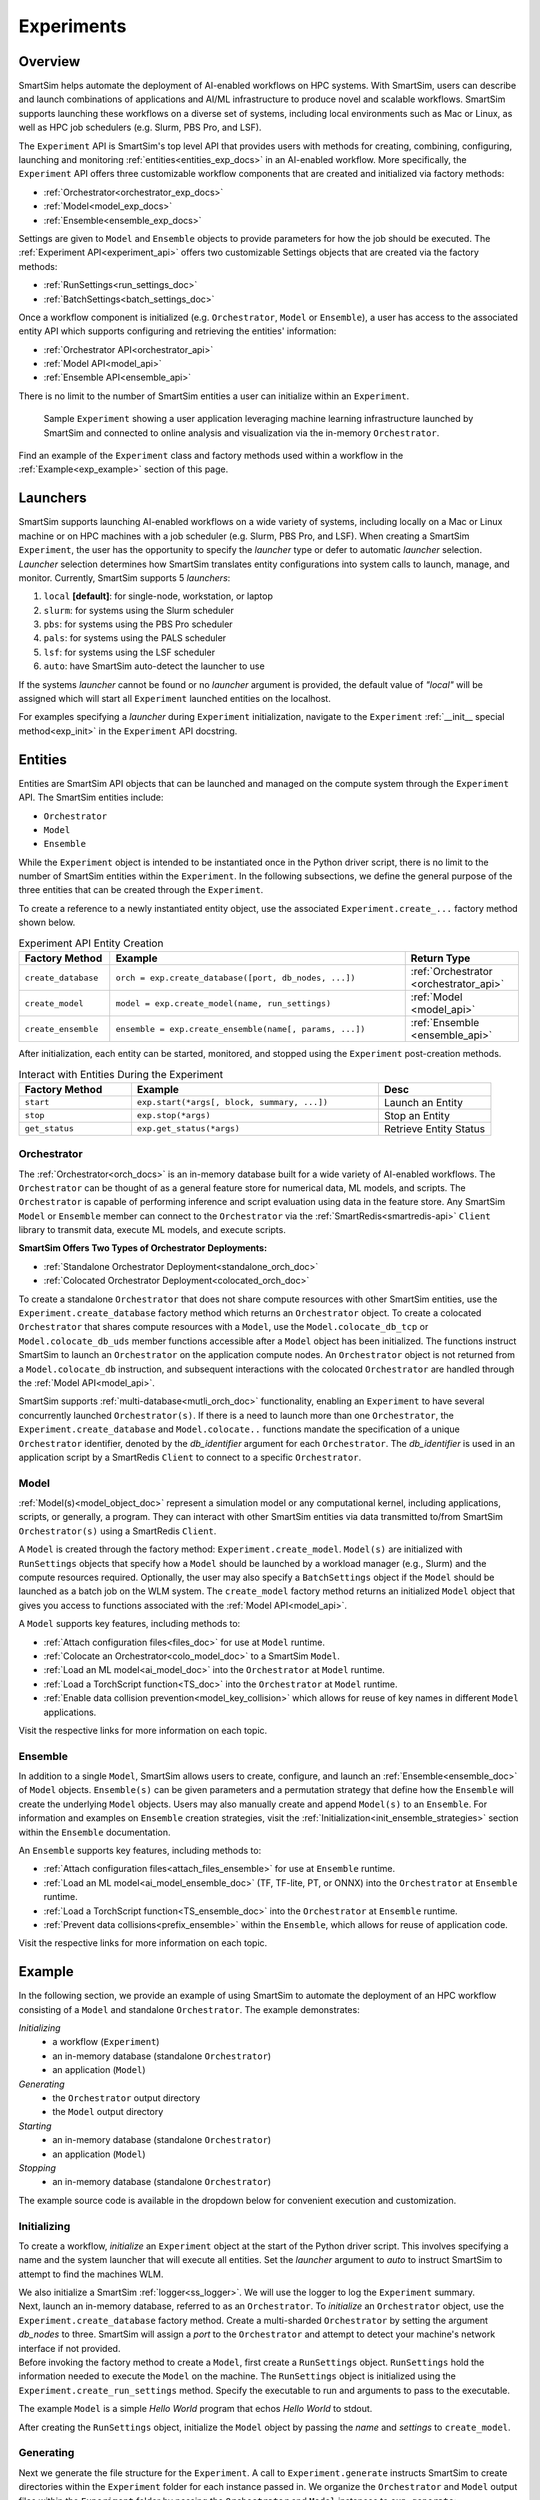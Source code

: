 ***********
Experiments
***********
========
Overview
========
SmartSim helps automate the deployment of AI-enabled workflows on HPC systems. With SmartSim, users
can describe and launch combinations of applications and AI/ML infrastructure to produce novel and
scalable workflows. SmartSim supports launching these workflows on a diverse set of systems, including
local environments such as Mac or Linux, as well as HPC job schedulers (e.g. Slurm, PBS Pro, and LSF).

The ``Experiment`` API is SmartSim's top level API that provides users with methods for creating, combining,
configuring, launching and monitoring :ref:`entities<entities_exp_docs>` in an AI-enabled workflow. More specifically, the
``Experiment`` API offers three customizable workflow components that are created and initialized via factory
methods:

* :ref:`Orchestrator<orchestrator_exp_docs>`
* :ref:`Model<model_exp_docs>`
* :ref:`Ensemble<ensemble_exp_docs>`

Settings are given to ``Model`` and ``Ensemble`` objects to provide parameters for how the job should be executed. The
:ref:`Experiment API<experiment_api>` offers two customizable Settings objects that are created via the factory methods:

* :ref:`RunSettings<run_settings_doc>`
* :ref:`BatchSettings<batch_settings_doc>`

Once a workflow component is initialized (e.g. ``Orchestrator``, ``Model`` or ``Ensemble``), a user has access
to the associated entity API which supports configuring and retrieving the entities' information:

* :ref:`Orchestrator API<orchestrator_api>`
* :ref:`Model API<model_api>`
* :ref:`Ensemble API<ensemble_api>`

There is no limit to the number of SmartSim entities a user can
initialize within an ``Experiment``.

.. figure:: images/Experiment.png

  Sample ``Experiment`` showing a user application leveraging
  machine learning infrastructure launched by SmartSim and connected
  to online analysis and visualization via the in-memory ``Orchestrator``.

Find an example of the ``Experiment`` class and factory methods used within a
workflow in the :ref:`Example<exp_example>` section of this page.

.. _launcher_exp_docs:

=========
Launchers
=========
SmartSim supports launching AI-enabled workflows on a wide variety of systems, including locally on a Mac or
Linux machine or on HPC machines with a job scheduler (e.g. Slurm, PBS Pro, and LSF). When creating a SmartSim
``Experiment``, the user has the opportunity to specify the `launcher` type or defer to automatic `launcher` selection.
`Launcher` selection determines how SmartSim translates entity configurations into system calls to launch,
manage, and monitor. Currently, SmartSim supports 5 `launchers`:

1. ``local`` **[default]**: for single-node, workstation, or laptop
2. ``slurm``: for systems using the Slurm scheduler
3. ``pbs``: for systems using the PBS Pro scheduler
4. ``pals``: for systems using the PALS scheduler
5. ``lsf``: for systems using the LSF scheduler
6. ``auto``: have SmartSim auto-detect the launcher to use

If the systems `launcher` cannot be found or no `launcher` argument is provided, the default value of
`"local"` will be assigned which will start all ``Experiment`` launched entities on the
localhost.

For examples specifying a `launcher` during ``Experiment`` initialization, navigate to the
``Experiment`` :ref:`__init__ special method<exp_init>` in the ``Experiment`` API docstring.

.. _entities_exp_docs:

========
Entities
========
Entities are SmartSim API objects that can be launched and
managed on the compute system through the ``Experiment`` API.
The SmartSim entities include:

* ``Orchestrator``
* ``Model``
* ``Ensemble``

While the ``Experiment`` object is intended to be instantiated once in the
Python driver script, there is no limit to the number of SmartSim entities
within the ``Experiment``. In the following subsections, we define the
general purpose of the three entities that can be created through the
``Experiment``.

To create a reference to a newly instantiated entity object, use the
associated ``Experiment.create_...`` factory method shown below.

.. list-table:: Experiment API Entity Creation
   :widths: 20 65 25
   :header-rows: 1

   * - Factory Method
     - Example
     - Return Type
   * - ``create_database``
     - ``orch = exp.create_database([port, db_nodes, ...])``
     - :ref:`Orchestrator <orchestrator_api>`
   * - ``create_model``
     - ``model = exp.create_model(name, run_settings)``
     - :ref:`Model <model_api>`
   * - ``create_ensemble``
     - ``ensemble = exp.create_ensemble(name[, params, ...])``
     - :ref:`Ensemble <ensemble_api>`

After initialization, each entity can be started, monitored, and stopped using
the ``Experiment`` post-creation methods.

.. list-table:: Interact with Entities During the Experiment
   :widths: 25 55 25
   :header-rows: 1

   * - Factory Method
     - Example
     - Desc
   * - ``start``
     - ``exp.start(*args[, block, summary, ...])``
     - Launch an Entity
   * - ``stop``
     - ``exp.stop(*args)``
     - Stop an Entity
   * - ``get_status``
     - ``exp.get_status(*args)``
     - Retrieve Entity Status

.. _orchestrator_exp_docs:

Orchestrator
============
The :ref:`Orchestrator<orch_docs>` is an in-memory database built for
a wide variety of AI-enabled workflows. The ``Orchestrator`` can be thought of as a general
feature store for numerical data, ML models, and scripts. The ``Orchestrator`` is capable
of performing inference and script evaluation using data in the feature store.
Any SmartSim ``Model`` or ``Ensemble`` member can connect to the
``Orchestrator`` via the :ref:`SmartRedis<smartredis-api>`
``Client`` library to transmit data, execute ML models, and execute scripts.

**SmartSim Offers Two Types of Orchestrator Deployments:**

* :ref:`Standalone Orchestrator Deployment<standalone_orch_doc>`
* :ref:`Colocated Orchestrator Deployment<colocated_orch_doc>`

To create a standalone ``Orchestrator`` that does not share compute resources with other
SmartSim entities, use the ``Experiment.create_database`` factory method which
returns an ``Orchestrator`` object. To create a colocated ``Orchestrator`` that
shares compute resources with a ``Model``, use the ``Model.colocate_db_tcp``
or ``Model.colocate_db_uds`` member functions accessible after a
``Model`` object has been initialized. The functions instruct
SmartSim to launch an ``Orchestrator`` on the application compute nodes. An ``Orchestrator`` object is not
returned from a ``Model.colocate_db`` instruction, and subsequent interactions with the
colocated ``Orchestrator`` are handled through the :ref:`Model API<model_api>`.

SmartSim supports :ref:`multi-database<mutli_orch_doc>` functionality, enabling an ``Experiment`` to have
several concurrently launched ``Orchestrator(s)``. If there is a need to launch more than
one ``Orchestrator``, the ``Experiment.create_database`` and ``Model.colocate..``
functions mandate the specification of a unique ``Orchestrator`` identifier, denoted
by the `db_identifier` argument for each ``Orchestrator``. The `db_identifier` is used
in an application script by a SmartRedis ``Client`` to connect to a specific ``Orchestrator``.

.. _model_exp_docs:

Model
=====
:ref:`Model(s)<model_object_doc>` represent a simulation model or any computational kernel,
including applications, scripts, or generally, a program. They can
interact with other SmartSim entities via data transmitted to/from
SmartSim ``Orchestrator(s)`` using a SmartRedis ``Client``.

A ``Model`` is created through the factory method: ``Experiment.create_model``.
``Model(s)`` are initialized with ``RunSettings`` objects that specify
how a ``Model`` should be launched by a workload manager
(e.g., Slurm) and the compute resources required.
Optionally, the user may also specify a ``BatchSettings`` object if
the ``Model`` should be launched as a batch job on the WLM system.
The ``create_model`` factory method returns an initialized ``Model`` object that
gives you access to functions associated with the :ref:`Model API<model_api>`.

A ``Model`` supports key features, including methods to:

- :ref:`Attach configuration files<files_doc>` for use at ``Model`` runtime.
- :ref:`Colocate an Orchestrator<colo_model_doc>` to a SmartSim ``Model``.
- :ref:`Load an ML model<ai_model_doc>`  into the ``Orchestrator`` at ``Model`` runtime.
- :ref:`Load a TorchScript function<TS_doc>`  into the ``Orchestrator`` at ``Model`` runtime.
- :ref:`Enable data collision prevention<model_key_collision>` which allows
  for reuse of key names in different ``Model`` applications.

Visit the respective links for more information on each topic.

.. _ensemble_exp_docs:

Ensemble
========
In addition to a single ``Model``, SmartSim allows users to create,
configure, and launch an :ref:`Ensemble<ensemble_doc>` of ``Model`` objects.
``Ensemble(s)`` can be given parameters and a permutation strategy that define how the
``Ensemble`` will create the underlying ``Model`` objects. Users may also
manually create and append ``Model(s)`` to an ``Ensemble``. For information
and examples on ``Ensemble`` creation strategies, visit the :ref:`Initialization<init_ensemble_strategies>`
section within the ``Ensemble`` documentation.

An ``Ensemble`` supports key features, including methods to:

- :ref:`Attach configuration files<attach_files_ensemble>` for use at ``Ensemble`` runtime.
- :ref:`Load an ML model<ai_model_ensemble_doc>` (TF, TF-lite, PT, or ONNX) into the ``Orchestrator`` at ``Ensemble`` runtime.
- :ref:`Load a TorchScript function<TS_ensemble_doc>` into the ``Orchestrator`` at ``Ensemble`` runtime.
- :ref:`Prevent data collisions<prefix_ensemble>` within the ``Ensemble``, which allows for reuse of application code.

Visit the respective links for more information on each topic.

.. _exp_example:

=======
Example
=======
.. compound::
  In the following section, we provide an example of using SmartSim to automate the
  deployment of an HPC workflow consisting of a ``Model`` and standalone ``Orchestrator``.
  The example demonstrates:

  *Initializing*
   - a workflow (``Experiment``)
   - an in-memory database (standalone ``Orchestrator``)
   - an application (``Model``)
  *Generating*
   - the ``Orchestrator`` output directory
   - the ``Model`` output directory
  *Starting*
   - an in-memory database (standalone ``Orchestrator``)
   - an application (``Model``)
  *Stopping*
   - an in-memory database (standalone ``Orchestrator``)

  The example source code is available in the dropdown below for convenient execution
  and customization.

  .. dropdown:: Example Driver Script Source Code

      .. literalinclude:: tutorials/doc_examples/experiment_doc_examples/exp.py

Initializing
============
.. compound::
  To create a workflow, *initialize* an ``Experiment`` object
  at the start of the Python driver script. This involves specifying
  a name and the system launcher that will execute all entities.
  Set the `launcher` argument to `auto` to instruct SmartSim to attempt
  to find the machines WLM.

  .. literalinclude:: tutorials/doc_examples/experiment_doc_examples/exp.py
    :language: python
    :linenos:
    :lines: 1-7

  We also initialize a SmartSim :ref:`logger<ss_logger>`. We will use the logger to log the ``Experiment``
  summary.

.. compound::
  Next, launch an in-memory database, referred to as an ``Orchestrator``.
  To *initialize* an ``Orchestrator`` object, use the ``Experiment.create_database``
  factory method. Create a multi-sharded ``Orchestrator`` by setting the argument `db_nodes` to three.
  SmartSim will assign a `port` to the ``Orchestrator`` and attempt to detect your machine's
  network interface if not provided.

  .. literalinclude:: tutorials/doc_examples/experiment_doc_examples/exp.py
    :language: python
    :linenos:
    :lines: 9-10

.. compound::
  Before invoking the factory method to create a ``Model``,
  first create a ``RunSettings`` object. ``RunSettings`` hold the
  information needed to execute the ``Model`` on the machine. The ``RunSettings``
  object is initialized using the ``Experiment.create_run_settings`` method.
  Specify the executable to run and arguments to pass to the executable.

  The example ``Model`` is a simple `Hello World` program
  that echos `Hello World` to stdout.

  .. literalinclude:: tutorials/doc_examples/experiment_doc_examples/exp.py
    :language: python
    :linenos:
    :lines: 12-13

  After creating the ``RunSettings`` object, initialize the ``Model`` object by passing the `name`
  and `settings` to ``create_model``.

  .. literalinclude:: tutorials/doc_examples/experiment_doc_examples/exp.py
    :language: python
    :linenos:
    :lines: 14-15

Generating
==========
.. compound::
  Next we generate the file structure for the ``Experiment``. A call to ``Experiment.generate``
  instructs SmartSim to create directories within the ``Experiment`` folder for each instance passed in.
  We organize the ``Orchestrator`` and ``Model`` output files within the ``Experiment`` folder by
  passing the ``Orchestrator`` and ``Model`` instances to ``exp.generate``:

  .. literalinclude:: tutorials/doc_examples/experiment_doc_examples/exp.py
    :language: python
    :linenos:
    :lines: 17-18

  `Overwrite=True` instructs SmartSim to overwrite entity contents if files and subdirectories
  already exist within the ``Experiment`` directory.

  .. note::
    If files or folders are attached to a ``Model`` or ``Ensemble`` members through ``Model.attach_generator_files``
    or ``Ensemble.attach_generator_files``, the attached files or directories will be symlinked, copied, or configured and
    written into the created directory for that instance.

  The ``Experiment.generate`` call places the `.err` and `.out` log files in the entity
  subdirectories within the main ``Experiment`` directory.

Starting
========
.. compound::
  Next launch the components of the ``Experiment`` (``Orchestrator`` and ``Model``).
  To do so, use the ``Experiment.start`` factory method and pass in the previous
  ``Orchestrator`` and ``Model`` instances.

  .. literalinclude:: tutorials/doc_examples/experiment_doc_examples/exp.py
    :language: python
    :linenos:
    :lines: 20-21

Stopping
========
.. compound::
  Lastly, to clean up the ``Experiment``, tear down the launched ``Orchestrator``
  using the ``Experiment.stop`` factory method.

  .. literalinclude:: tutorials/doc_examples/experiment_doc_examples/exp.py
    :language: python
    :linenos:
    :lines: 23-26

  Notice that we use the ``Experiment.summary`` function to print
  the summary of the workflow.

When you run the experiment, the following output will appear::

  |    | Name           | Entity-Type   | JobID       | RunID   | Time    | Status    | Returncode   |
  |----|----------------|---------------|-------------|---------|---------|-----------|--------------|
  | 0  | hello_world    | Model         | 1778304.4   | 0       | 10.0657 | Completed | 0            |
  | 1  | orchestrator_0 | DBNode        | 1778304.3+2 | 0       | 43.4797 | Cancelled | 0            |

.. note::
  Failure to tear down the ``Orchestrator`` at the end of an ``Experiment``
  may lead to ``Orchestrator`` launch failures if another ``Experiment`` is
  started on the same node.